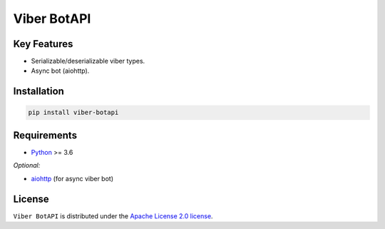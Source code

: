 ============
Viber BotAPI
============

|PyPI| |Python| |Codecov| |build| |License| |Requirements|

.. |PyPI| image:: https://img.shields.io/pypi/v/viber-botapi?color=blue
    :target: https://pypi.org/project/viber-botapi
    :alt: PyPI

.. |License| image:: https://img.shields.io/github/license/EdiBoba/viber-botapi?color=brightgreen
    :target: https://github.com/EdiBoba/viber-botapi/blob/master/LICENSE.txt
    :alt: GitHub

.. |Build| image:: https://travis-ci.org/EdiBoba/viber-botapi.svg?branch=master
    :target: https://travis-ci.org/EdiBoba/viber-botapi

.. |Requirements| image:: https://requires.io/github/EdiBoba/botapi/requirements.svg?branch=master
    :target: https://requires.io/github/EdiBoba/viber-botapi/requirements/?branch=master
    :alt: Requirements Status

.. |Codecov| image:: https://codecov.io/gh/EdiBoba/viber-botapi/branch/master/graph/badge.svg?token=ZDWSJRS2HI
    :target: https://codecov.io/gh/EdiBoba/viber-botapi

.. |BlackCode| image:: https://img.shields.io/badge/code%20style-black-000000.svg
    :target: https://github.com/psf/black

.. |Bandit| image:: https://img.shields.io/badge/security-bandit-yellow.svg
    :target: https://github.com/PyCQA/bandit
    :alt: Security Status

.. |Python| image:: https://img.shields.io/pypi/pyversions/botapi
    :target: https://pypi.org/project/viber-botapi
    :alt: PyPI - Python Version

Key Features
------------

- Serializable/deserializable viber types.
- Async bot (aiohttp).

Installation
------------

.. code-block:: text

   pip install viber-botapi

Requirements
------------
- Python_ >= 3.6

*Optional:*

- aiohttp_ (for async viber bot)

.. _Python: https://www.python.org/
.. _aiohttp: https://github.com/aio-libs/aiohttp

License
-------

``Viber BotAPI`` is distributed under the `Apache License 2.0 license
<https://github.com/EdiBoba/viber-botapi/blob/master/LICENSE.txt>`_.